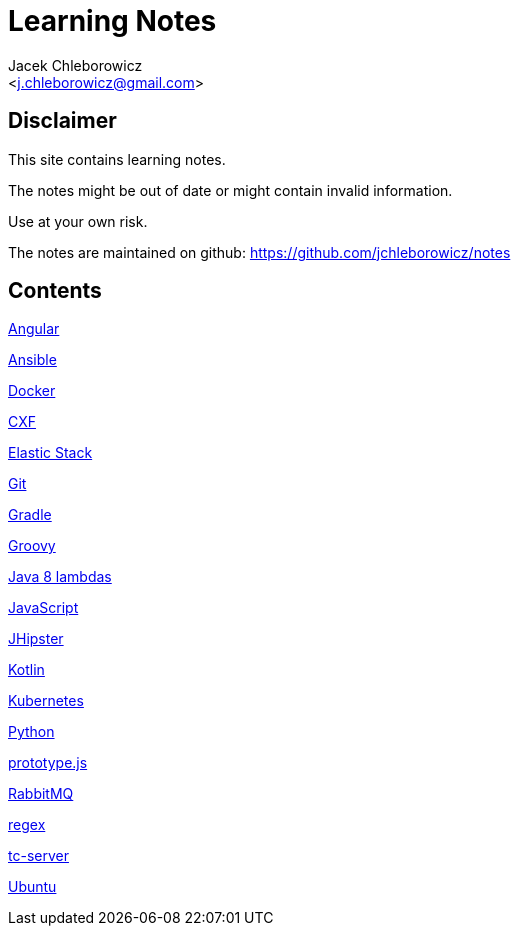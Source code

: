 = Learning Notes
:Author: Jacek Chleborowicz
:Email: <j.chleborowicz@gmail.com>

:sectnums!:

== Disclaimer

This site contains learning notes.

The notes might be out of date or might contain invalid information.

Use at your own risk.

The notes are maintained on github: https://github.com/jchleborowicz/notes

== Contents

link:angular.html[Angular]

link:ansible.html[Ansible]

link:docker.html[Docker]

link:cxf.html[CXF]

link:elasticstack.html[Elastic Stack]

link:git.html[Git]

link:gradle.html[Gradle]

link:groovy.html[Groovy]

link:java8-lambdas.html[Java 8 lambdas]

link:javascript.html[JavaScript]

link:jhipster.html[JHipster]

link:kotlin.html[Kotlin]

link:kubernetes.html[Kubernetes]

link:python.html[Python]

link:prototype-js.html[prototype.js]

link:rabbitmq.html[RabbitMQ]

link:regex.html[regex]

link:tc-server.html[tc-server]

link:ubuntu.html[Ubuntu]
